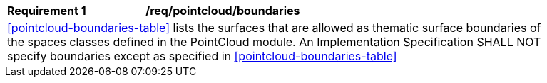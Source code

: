 [[req_pointcloud_boundaries]]
[width="90%",cols="2,6"]
|===
^|*Requirement  {counter:req-id}* |*/req/pointcloud/boundaries* 
2+|<<pointcloud-boundaries-table>> lists the surfaces that are allowed as thematic surface boundaries of the spaces classes defined in the PointCloud module. An Implementation Specification SHALL NOT specify boundaries except as specified in <<pointcloud-boundaries-table>>
|===
